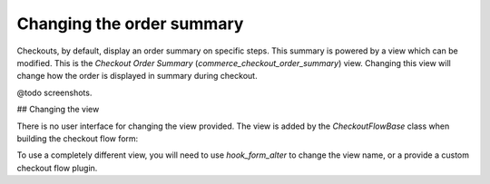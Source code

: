 Changing the order summary
==========================

Checkouts, by default, display an order summary on specific steps. This summary is powered by a view which can be modified. This is the *Checkout Order Summary* (`commerce_checkout_order_summary`) view. Changing this view will change how the order is displayed in summary during checkout.

@todo screenshots.

## Changing the view

There is no user interface for changing the view provided. The view is added by the `CheckoutFlowBase` class when building the checkout flow form:

.. code::
    if ($this->hasSidebar($step_id)) {
      $form['sidebar']['order_summary'] = [
        '#type' => 'view',
        '#name' => 'commerce_checkout_order_summary',
        '#display_id' => 'default',
        '#arguments' => [$this->order->id()],
        '#embed' => TRUE,
      ];
    }

To use a completely different view, you will need to use `hook_form_alter` to change the view name, or a provide a custom checkout flow plugin. 
